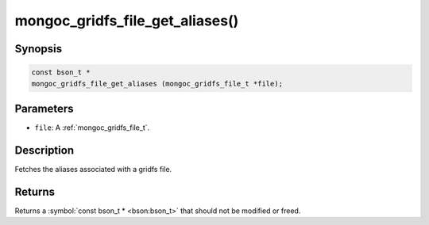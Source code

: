 .. _mongoc_gridfs_file_get_aliases

mongoc_gridfs_file_get_aliases()
================================

Synopsis
--------

.. code-block:: c

  const bson_t *
  mongoc_gridfs_file_get_aliases (mongoc_gridfs_file_t *file);

Parameters
----------

* ``file``: A :ref:`mongoc_gridfs_file_t`.

Description
-----------

Fetches the aliases associated with a gridfs file.

Returns
-------

Returns a :symbol:`const bson_t * <bson:bson_t>` that should not be modified or freed.

